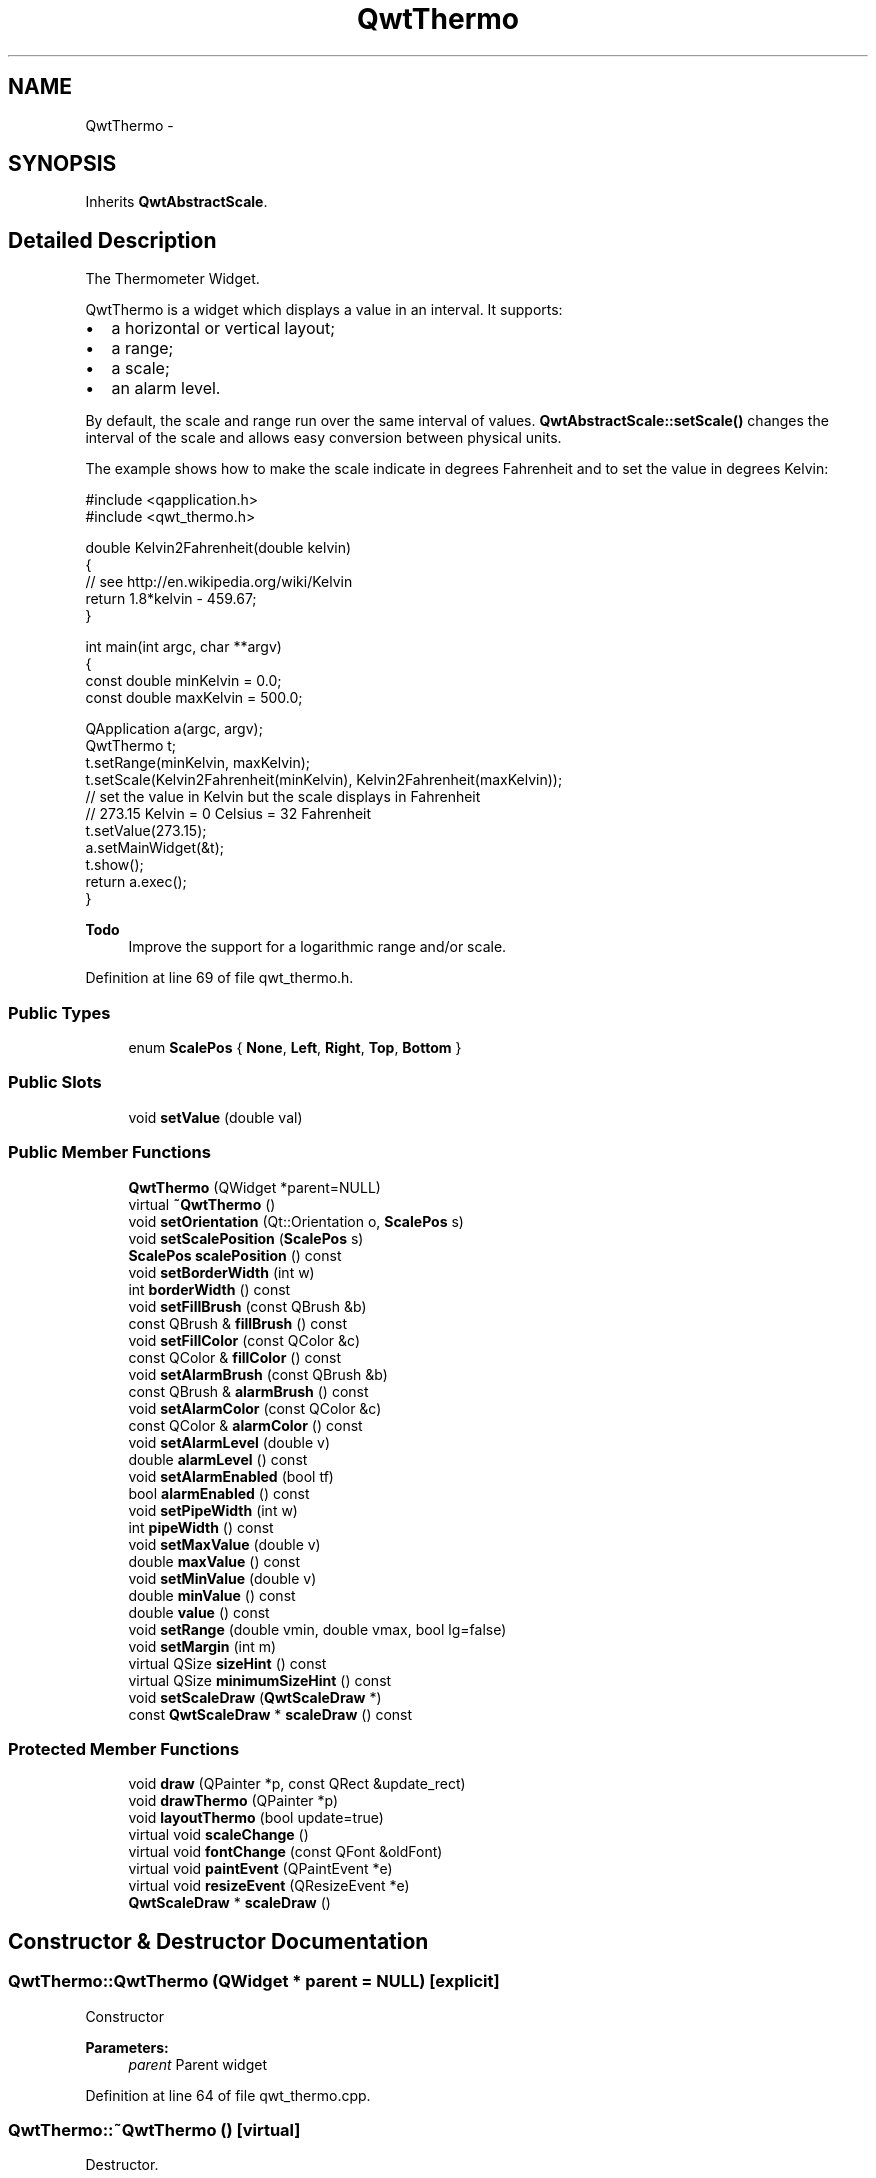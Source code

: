 .TH "QwtThermo" 3 "17 Sep 2006" "Version 5.0.0-rc0" "Qwt User's Guide" \" -*- nroff -*-
.ad l
.nh
.SH NAME
QwtThermo \- 
.SH SYNOPSIS
.br
.PP
Inherits \fBQwtAbstractScale\fP.
.PP
.SH "Detailed Description"
.PP 
The Thermometer Widget. 

QwtThermo is a widget which displays a value in an interval. It supports:
.IP "\(bu" 2
a horizontal or vertical layout;
.IP "\(bu" 2
a range;
.IP "\(bu" 2
a scale;
.IP "\(bu" 2
an alarm level.
.PP
.PP
.PP
By default, the scale and range run over the same interval of values. \fBQwtAbstractScale::setScale()\fP changes the interval of the scale and allows easy conversion between physical units.
.PP
The example shows how to make the scale indicate in degrees Fahrenheit and to set the value in degrees Kelvin: 
.PP
.nf
#include <qapplication.h>
#include <qwt_thermo.h>

double Kelvin2Fahrenheit(double kelvin)
{
    // see http://en.wikipedia.org/wiki/Kelvin
    return 1.8*kelvin - 459.67;
}

int main(int argc, char **argv)
{
    const double minKelvin = 0.0;
    const double maxKelvin = 500.0;

    QApplication a(argc, argv);
    QwtThermo t;
    t.setRange(minKelvin, maxKelvin);
    t.setScale(Kelvin2Fahrenheit(minKelvin), Kelvin2Fahrenheit(maxKelvin));
    // set the value in Kelvin but the scale displays in Fahrenheit
    // 273.15 Kelvin = 0 Celsius = 32 Fahrenheit
    t.setValue(273.15);
    a.setMainWidget(&t);
    t.show();
    return a.exec();
}

.fi
.PP
.PP
\fBTodo\fP
.RS 4
Improve the support for a logarithmic range and/or scale. 
.RE
.PP

.PP
Definition at line 69 of file qwt_thermo.h.
.SS "Public Types"

.in +1c
.ti -1c
.RI "enum \fBScalePos\fP { \fBNone\fP, \fBLeft\fP, \fBRight\fP, \fBTop\fP, \fBBottom\fP }"
.br
.in -1c
.SS "Public Slots"

.in +1c
.ti -1c
.RI "void \fBsetValue\fP (double val)"
.br
.in -1c
.SS "Public Member Functions"

.in +1c
.ti -1c
.RI "\fBQwtThermo\fP (QWidget *parent=NULL)"
.br
.ti -1c
.RI "virtual \fB~QwtThermo\fP ()"
.br
.ti -1c
.RI "void \fBsetOrientation\fP (Qt::Orientation o, \fBScalePos\fP s)"
.br
.ti -1c
.RI "void \fBsetScalePosition\fP (\fBScalePos\fP s)"
.br
.ti -1c
.RI "\fBScalePos\fP \fBscalePosition\fP () const "
.br
.ti -1c
.RI "void \fBsetBorderWidth\fP (int w)"
.br
.ti -1c
.RI "int \fBborderWidth\fP () const "
.br
.ti -1c
.RI "void \fBsetFillBrush\fP (const QBrush &b)"
.br
.ti -1c
.RI "const QBrush & \fBfillBrush\fP () const "
.br
.ti -1c
.RI "void \fBsetFillColor\fP (const QColor &c)"
.br
.ti -1c
.RI "const QColor & \fBfillColor\fP () const "
.br
.ti -1c
.RI "void \fBsetAlarmBrush\fP (const QBrush &b)"
.br
.ti -1c
.RI "const QBrush & \fBalarmBrush\fP () const "
.br
.ti -1c
.RI "void \fBsetAlarmColor\fP (const QColor &c)"
.br
.ti -1c
.RI "const QColor & \fBalarmColor\fP () const "
.br
.ti -1c
.RI "void \fBsetAlarmLevel\fP (double v)"
.br
.ti -1c
.RI "double \fBalarmLevel\fP () const "
.br
.ti -1c
.RI "void \fBsetAlarmEnabled\fP (bool tf)"
.br
.ti -1c
.RI "bool \fBalarmEnabled\fP () const "
.br
.ti -1c
.RI "void \fBsetPipeWidth\fP (int w)"
.br
.ti -1c
.RI "int \fBpipeWidth\fP () const "
.br
.ti -1c
.RI "void \fBsetMaxValue\fP (double v)"
.br
.ti -1c
.RI "double \fBmaxValue\fP () const "
.br
.ti -1c
.RI "void \fBsetMinValue\fP (double v)"
.br
.ti -1c
.RI "double \fBminValue\fP () const "
.br
.ti -1c
.RI "double \fBvalue\fP () const "
.br
.ti -1c
.RI "void \fBsetRange\fP (double vmin, double vmax, bool lg=false)"
.br
.ti -1c
.RI "void \fBsetMargin\fP (int m)"
.br
.ti -1c
.RI "virtual QSize \fBsizeHint\fP () const "
.br
.ti -1c
.RI "virtual QSize \fBminimumSizeHint\fP () const "
.br
.ti -1c
.RI "void \fBsetScaleDraw\fP (\fBQwtScaleDraw\fP *)"
.br
.ti -1c
.RI "const \fBQwtScaleDraw\fP * \fBscaleDraw\fP () const "
.br
.in -1c
.SS "Protected Member Functions"

.in +1c
.ti -1c
.RI "void \fBdraw\fP (QPainter *p, const QRect &update_rect)"
.br
.ti -1c
.RI "void \fBdrawThermo\fP (QPainter *p)"
.br
.ti -1c
.RI "void \fBlayoutThermo\fP (bool update=true)"
.br
.ti -1c
.RI "virtual void \fBscaleChange\fP ()"
.br
.ti -1c
.RI "virtual void \fBfontChange\fP (const QFont &oldFont)"
.br
.ti -1c
.RI "virtual void \fBpaintEvent\fP (QPaintEvent *e)"
.br
.ti -1c
.RI "virtual void \fBresizeEvent\fP (QResizeEvent *e)"
.br
.ti -1c
.RI "\fBQwtScaleDraw\fP * \fBscaleDraw\fP ()"
.br
.in -1c
.SH "Constructor & Destructor Documentation"
.PP 
.SS "QwtThermo::QwtThermo (QWidget * parent = \fCNULL\fP)\fC [explicit]\fP"
.PP
Constructor 
.PP
\fBParameters:\fP
.RS 4
\fIparent\fP Parent widget
.RE
.PP

.PP
Definition at line 64 of file qwt_thermo.cpp.
.SS "QwtThermo::~QwtThermo ()\fC [virtual]\fP"
.PP
Destructor. 
.PP
Definition at line 105 of file qwt_thermo.cpp.
.SH "Member Function Documentation"
.PP 
.SS "const QBrush & QwtThermo::alarmBrush () const"
.PP
Return the liquid brush above the alarm threshold. 
.PP
Definition at line 692 of file qwt_thermo.cpp.
.SS "const QColor & QwtThermo::alarmColor () const"
.PP
Return the liquid color above the alarm threshold. 
.PP
Definition at line 708 of file qwt_thermo.cpp.
.SS "bool QwtThermo::alarmEnabled () const"
.PP
Return if the alarm threshold is enabled or disabled. 
.PP
Definition at line 774 of file qwt_thermo.cpp.
.SS "double QwtThermo::alarmLevel () const"
.PP
Return the alarm threshold. 
.PP
Definition at line 722 of file qwt_thermo.cpp.
.SS "int QwtThermo::borderWidth () const"
.PP
Return the border width of the thermometer pipe. 
.PP
Definition at line 613 of file qwt_thermo.cpp.
.SS "void QwtThermo::draw (QPainter * p, const QRect & update_rect)\fC [protected]\fP"
.PP
Draw the whole QwtThermo. 
.PP
Definition at line 183 of file qwt_thermo.cpp.
.PP
References QwtAbstractScaleDraw::draw(), drawThermo(), and scaleDraw().
.PP
Referenced by paintEvent().
.SS "void QwtThermo::drawThermo (QPainter * p)\fC [protected]\fP"
.PP
Redraw the liquid in thermometer pipe. 
.PP
Definition at line 438 of file qwt_thermo.cpp.
.PP
Referenced by draw().
.SS "const QBrush & QwtThermo::fillBrush () const"
.PP
Return the liquid brush. 
.PP
Definition at line 660 of file qwt_thermo.cpp.
.SS "const QColor & QwtThermo::fillColor () const"
.PP
Return the liquid color. 
.PP
Definition at line 676 of file qwt_thermo.cpp.
.SS "void QwtThermo::fontChange (const QFont & oldFont)\fC [protected, virtual]\fP"
.PP
Notify a font change. 
.PP
Definition at line 424 of file qwt_thermo.cpp.
.PP
References layoutThermo().
.SS "void QwtThermo::layoutThermo (bool update_geometry = \fCtrue\fP)\fC [protected]\fP"
.PP
Recalculate the QwtThermo geometry and layout based on the QwtThermo::rect() and the fonts. 
.PP
\fBParameters:\fP
.RS 4
\fIupdate_geometry\fP notify the layout system and call update to redraw the scale
.RE
.PP

.PP
Definition at line 223 of file qwt_thermo.cpp.
.PP
References QwtScaleDraw::getBorderDistHint(), QwtScaleDraw::move(), qwtMax, scaleDraw(), QwtScaleDraw::setAlignment(), and QwtScaleDraw::setLength().
.PP
Referenced by fontChange(), resizeEvent(), scaleChange(), setBorderWidth(), setOrientation(), setPipeWidth(), and setRange().
.SS "double QwtThermo::maxValue () const"
.PP
Return the maximum value. 
.PP
Definition at line 117 of file qwt_thermo.cpp.
.SS "QSize QwtThermo::minimumSizeHint () const\fC [virtual]\fP"
.PP
Return a minimum size hint. 
.PP
\fBWarning:\fP
.RS 4
The return value depends on the font and the scale. 
.RE
.PP
\fBSee also:\fP
.RS 4
\fBQwtThermo::sizeHint\fP
.RE
.PP

.PP
Definition at line 793 of file qwt_thermo.cpp.
.PP
References QwtScaleDraw::extent(), QwtScaleDraw::minLength(), and scaleDraw().
.PP
Referenced by sizeHint().
.SS "double QwtThermo::minValue () const"
.PP
Return the minimum value. 
.PP
Definition at line 129 of file qwt_thermo.cpp.
.SS "void QwtThermo::paintEvent (QPaintEvent * e)\fC [protected, virtual]\fP"
.PP
Qt paint event. 
.PP
Definition at line 166 of file qwt_thermo.cpp.
.PP
References draw().
.SS "int QwtThermo::pipeWidth () const"
.PP
Return the width of the pipe. 
.PP
Definition at line 738 of file qwt_thermo.cpp.
.SS "void QwtThermo::resizeEvent (QResizeEvent * e)\fC [protected, virtual]\fP"
.PP
Qt resize event handler. 
.PP
Definition at line 212 of file qwt_thermo.cpp.
.PP
References layoutThermo().
.SS "void QwtThermo::scaleChange ()\fC [protected, virtual]\fP"
.PP
Notify a scale change. 
.PP
Reimplemented from \fBQwtAbstractScale\fP.
.PP
Definition at line 431 of file qwt_thermo.cpp.
.PP
References layoutThermo().
.SS "\fBQwtThermo::ScalePos\fP QwtThermo::scalePosition () const"
.PP
Return the scale position. 
.PP
Definition at line 418 of file qwt_thermo.cpp.
.SS "void QwtThermo::setAlarmBrush (const QBrush & brush)"
.PP
Specify the liquid brush above the alarm threshold. 
.PP
\fBParameters:\fP
.RS 4
\fIbrush\fP New brush. The default is solid white.
.RE
.PP

.PP
Definition at line 685 of file qwt_thermo.cpp.
.SS "void QwtThermo::setAlarmColor (const QColor & c)"
.PP
Specify the liquid color above the alarm threshold. 
.PP
\fBParameters:\fP
.RS 4
\fIc\fP New color. The default is white.
.RE
.PP

.PP
Definition at line 701 of file qwt_thermo.cpp.
.SS "void QwtThermo::setAlarmEnabled (bool tf)"
.PP
Enable or disable the alarm threshold. 
.PP
\fBParameters:\fP
.RS 4
\fItf\fP true (disabled) or false (enabled)
.RE
.PP

.PP
Definition at line 767 of file qwt_thermo.cpp.
.SS "void QwtThermo::setAlarmLevel (double v)"
.PP
Specify the alarm threshold. 
.PP
Definition at line 714 of file qwt_thermo.cpp.
.SS "void QwtThermo::setBorderWidth (int w)"
.PP
Set the border width of the pipe. 
.PP
Definition at line 602 of file qwt_thermo.cpp.
.PP
References layoutThermo(), and qwtMin.
.SS "void QwtThermo::setFillBrush (const QBrush & brush)"
.PP
Change the brush of the liquid. 
.PP
\fBParameters:\fP
.RS 4
\fIbrush\fP New brush. The default brush is solid black.
.RE
.PP

.PP
Definition at line 653 of file qwt_thermo.cpp.
.SS "void QwtThermo::setFillColor (const QColor & c)"
.PP
Change the color of the liquid. 
.PP
\fBParameters:\fP
.RS 4
\fIc\fP New color. The default color is black.
.RE
.PP

.PP
Definition at line 669 of file qwt_thermo.cpp.
.SS "void QwtThermo::setMargin (int m)"
.PP
Specify the distance between the pipe's endpoints and the widget's border. 
.PP
The margin is used to leave some space for the scale labels. If a large font is used, it is advisable to adjust the margins. 
.PP
\fBParameters:\fP
.RS 4
\fIm\fP New Margin. The default values are 10 for horizontal orientation and 20 for vertical orientation. 
.RE
.PP
\fBWarning:\fP
.RS 4
The margin has no effect if the scale is disabled. 
.PP
This function is a NOOP because margins are determined automatically.
.RE
.PP

.PP
Definition at line 758 of file qwt_thermo.cpp.
.SS "void QwtThermo::setMaxValue (double v)"
.PP
Set the maximum value. 
.PP
Definition at line 111 of file qwt_thermo.cpp.
.PP
References setRange().
.SS "void QwtThermo::setMinValue (double v)"
.PP
Set the minimum value. 
.PP
Definition at line 123 of file qwt_thermo.cpp.
.PP
References setRange().
.SS "void QwtThermo::setOrientation (Qt::Orientation o, \fBScalePos\fP s)"
.PP
Set the thermometer orientation and the scale position. 
.PP
The scale position None disables the scale. 
.PP
\fBParameters:\fP
.RS 4
\fIo\fP orientation. Possible values are Qt::Horizontal and Qt::Vertical. The default value is Qt::Vertical. 
.br
\fIs\fP Position of the scale. The default value is None.
.RE
.PP
A valid combination of scale position and orientation is enforced:
.IP "\(bu" 2
a horizontal thermometer can have the scale positions Top, Bottom or None;
.IP "\(bu" 2
a vertical thermometer can have the scale positions Left, Right or None;
.IP "\(bu" 2
an invalid scale position will default to None.
.PP
.PP
\fBSee also:\fP
.RS 4
\fBQwtThermo::setScalePosition()\fP
.RE
.PP

.PP
Definition at line 344 of file qwt_thermo.cpp.
.PP
References layoutThermo().
.PP
Referenced by setScalePosition().
.SS "void QwtThermo::setPipeWidth (int w)"
.PP
Change the width of the pipe. 
.PP
Definition at line 728 of file qwt_thermo.cpp.
.PP
References layoutThermo().
.SS "void QwtThermo::setRange (double vmin, double vmax, bool logarithmic = \fCfalse\fP)"
.PP
Set the range. 
.PP
\fBParameters:\fP
.RS 4
\fIvmin\fP value corresponding lower or left end of the thermometer 
.br
\fIvmax\fP value corresponding to the upper or right end of the thermometer 
.br
\fIlogarithmic\fP logarithmic mapping, true or false
.RE
.PP

.PP
Definition at line 624 of file qwt_thermo.cpp.
.PP
References QwtAbstractScale::autoScale(), layoutThermo(), QwtAbstractScale::rescale(), QwtAbstractScale::scaleEngine(), and QwtAbstractScale::setScaleEngine().
.PP
Referenced by setMaxValue(), and setMinValue().
.SS "void QwtThermo::setScalePosition (\fBScalePos\fP s)"
.PP
Change the scale position (and thermometer orientation). 
.PP
\fBParameters:\fP
.RS 4
\fIs\fP Position of the scale.
.RE
.PP
A valid combination of scale position and orientation is enforced:
.IP "\(bu" 2
if the new scale position is Left or Right, the scale orientation will become Qt::Vertical;
.IP "\(bu" 2
if the new scale position is Bottom or Top, the scale orientation will become Qt::Horizontal;
.IP "\(bu" 2
if the new scale position is None, the scale orientation will not change.
.PP
.PP
\fBSee also:\fP
.RS 4
\fBQwtThermo::setOrientation()\fP
.RE
.PP

.PP
Definition at line 407 of file qwt_thermo.cpp.
.PP
References setOrientation().
.SS "void QwtThermo::setValue (double val)\fC [slot]\fP"
.PP
Set the current value. 
.PP
Definition at line 135 of file qwt_thermo.cpp.
.SS "QSize QwtThermo::sizeHint () const\fC [virtual]\fP"
.PP
\fBReturns:\fP
.RS 4
the minimum size hint 
.RE
.PP
\fBSee also:\fP
.RS 4
\fBQwtThermo::minimumSizeHint\fP
.RE
.PP

.PP
Definition at line 783 of file qwt_thermo.cpp.
.PP
References minimumSizeHint().
.SS "double QwtThermo::value () const"
.PP
Return the value. 
.PP
Definition at line 145 of file qwt_thermo.cpp.

.SH "Author"
.PP 
Generated automatically by Doxygen for Qwt User's Guide from the source code.
